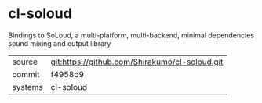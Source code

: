 * cl-soloud

Bindings to SoLoud, a multi-platform, multi-backend, minimal dependencies sound mixing and output library

|---------+-------------------------------------------|
| source  | git:https://github.com/Shirakumo/cl-soloud.git   |
| commit  | f4958d9  |
| systems | cl-soloud |
|---------+-------------------------------------------|

